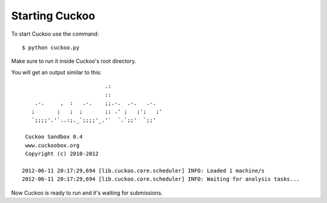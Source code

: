 ===============
Starting Cuckoo
===============

To start Cuckoo use the command::

    $ python cuckoo.py

Make sure to run it inside Cuckoo's root directory.

You will get an output similar to this::

                              .:                 
                              ::                 
        .-.     ,  :   .-.    ;;.-.  .-.   .-.   
       ;       ;   ;  ;       ;; .' ;   ;';   ;' 
       `;;;;'.'`..:;._`;;;;'_.'`  `.`;;'  `;;'
    
     Cuckoo Sandbox 0.4
     www.cuckoobox.org
     Copyright (c) 2010-2012

    2012-06-11 20:17:29,694 [lib.cuckoo.core.scheduler] INFO: Loaded 1 machine/s
    2012-06-11 20:17:29,694 [lib.cuckoo.core.scheduler] INFO: Waiting for analysis tasks...

Now Cuckoo is ready to run and it's waiting for submissions.
